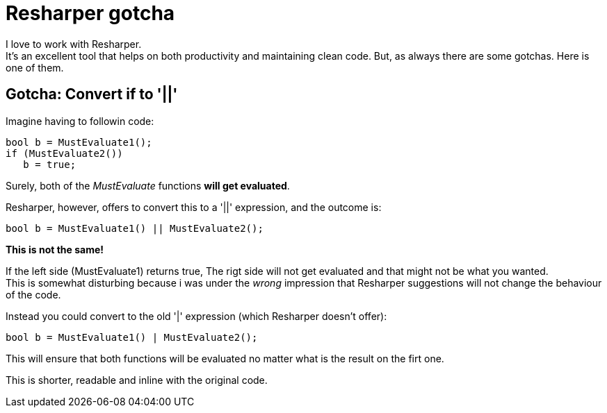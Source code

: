 = Resharper gotcha
:published_at: 2015-02-01

I love to work with Resharper. +
It's an excellent tool that helps on both productivity and maintaining clean code. But, as always there are some gotchas. Here is one of them.

== Gotcha: Convert if to '||'
Imagine having to followin code:

[source,C#]
bool b = MustEvaluate1();
if (MustEvaluate2())
   b = true;
   
Surely, both of the _MustEvaluate_ functions *will get evaluated*.
   
Resharper, however, offers to convert this to a '||' expression, and the outcome is:
[source,C#]
bool b = MustEvaluate1() || MustEvaluate2(); 

*This is not the same!*

If the left side (MustEvaluate1) returns true, The rigt side will not get evaluated and that might not be what you wanted. +
This is somewhat disturbing because i was under the _wrong_ impression that Resharper suggestions will not change the behaviour of the code.

Instead you could convert to the old '|' expression (which Resharper doesn't offer):
[source,C#]
bool b = MustEvaluate1() | MustEvaluate2(); 

This will ensure that both functions will be evaluated no matter what is the result on the firt one.

This is shorter, readable and inline with the original code.
